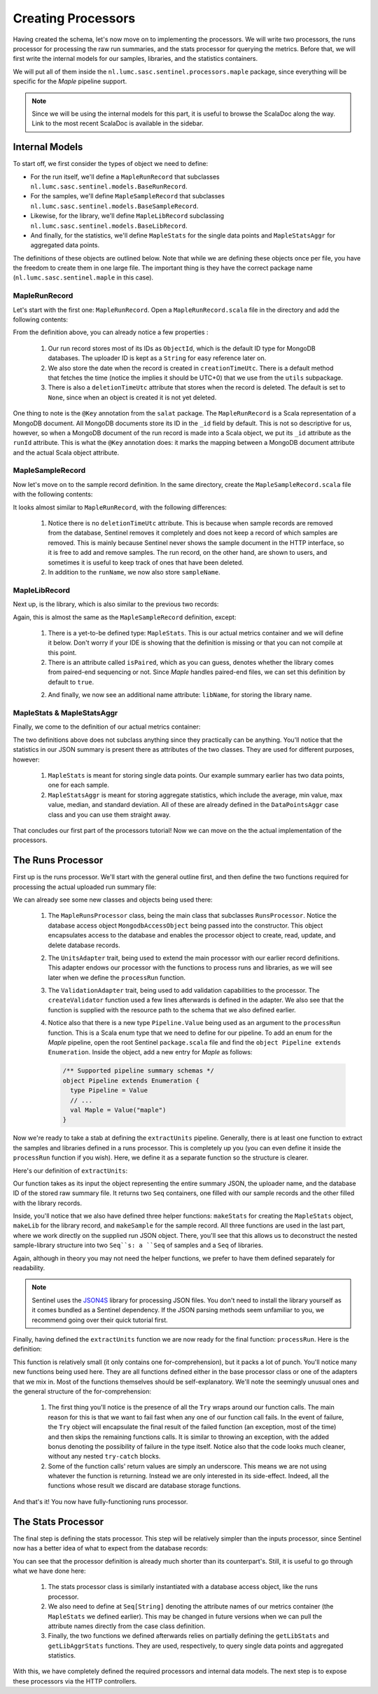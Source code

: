Creating Processors
===================

Having created the schema, let's now move on to implementing the processors. We will write two processors, the
runs processor for processing the raw run summaries, and the stats processor for querying the metrics. Before that, we
will first write the internal models for our samples, libraries, and the statistics containers.

We will put all of them inside the ``nl.lumc.sasc.sentinel.processors.maple`` package, since everything will be specific
for the `Maple` pipeline support.

.. note::

   Since we will be using the internal models for this part, it is useful to browse the ScalaDoc along the way. Link
   to the most recent ScalaDoc is available in the sidebar.


Internal Models
---------------

To start off, we first consider the types of object we need to define:

* For the run itself, we'll define a ``MapleRunRecord`` that subclasses ``nl.lumc.sasc.sentinel.models.BaseRunRecord``.
* For the samples, we'll define ``MapleSampleRecord`` that subclasses ``nl.lumc.sasc.sentinel.models.BaseSampleRecord``.
* Likewise, for the library, we'll define ``MapleLibRecord`` subclassing ``nl.lumc.sasc.sentinel.models.BaseLibRecord``.
* And finally, for the statistics, we'll define ``MapleStats`` for the single data points and ``MapleStatsAggr`` for
  aggregated data points.

The definitions of these objects are outlined below. Note that while we are defining these objects once per file,
you have the freedom to create them in one large file. The important thing is they have the correct package name
(``nl.lumc.sasc.sentinel.maple`` in this case).

MapleRunRecord
^^^^^^^^^^^^^^

Let's start with the first one: ``MapleRunRecord``. Open a ``MapleRunRecord.scala`` file in the directory and add the
following contents:

.. code-block:: scala
   :linenos:

    package nl.lumc.sasc.sentinel.processors.maple

    import java.util.Date

    import com.novus.salat.annotations.Key
    import org.bson.types.ObjectId

    import nl.lumc.sasc.sentinel.models.BaseRunRecord
    import nl.lumc.sasc.sentinel.utils.getUtcTimeNow

    case class MapleRunRecord(
      @Key("_id") runId: ObjectId,
      uploaderId: String,
      pipeline: String,
      sampleIds: Seq[ObjectId],
      libIds: Seq[ObjectId],
      creationTimeUtc: Date = getUtcTimeNow,
      runName: Option[String] = None,
      deletionTimeUtc: Option[Date] = None) extends BaseRunRecord

From the definition above, you can already notice a few properties :

    1. Our run record stores most of its IDs as ``ObjectId``, which is the default ID type for MongoDB databases. The
       uploader ID is kept as a ``String`` for easy reference later on.

    2. We also store the date when the record is created in ``creationTimeUtc``. There is a default method that fetches
       the time (notice the implies it should be UTC+0) that we use from the ``utils`` subpackage.

    3. There is also a ``deletionTimeUtc`` attribute that stores when the record is deleted. The default is set to
       ``None``, since when an object is created it is not yet deleted.

One thing to note is the ``@Key`` annotation from the ``salat`` package. The ``MapleRunRecord`` is a Scala
representation of a MongoDB document. All MongoDB documents store its ID in the ``_id`` field by default. This is not
so descriptive for us, however, so when a MongoDB document of the run record is made into a Scala object, we put its
``_id`` attribute as the ``runId`` attribute. This is what the ``@Key`` annotation does: it marks the mapping between
a MongoDB document attribute and the actual Scala object attribute.

MapleSampleRecord
^^^^^^^^^^^^^^^^^

Now let's move on to the sample record definition. In the same directory, create the ``MapleSampleRecord.scala`` file
with the following contents:

.. code-block:: scala
   :linenos:

    package nl.lumc.sasc.sentinel.processors.maple

    import java.util.Date

    import com.novus.salat.annotations.Key
    import org.bson.types.ObjectId

    import nl.lumc.sasc.sentinel.models.BaseSampleRecord
    import nl.lumc.sasc.sentinel.utils.getUtcTimeNow

    case class MapleSampleRecord(
      uploaderId: String,
      runId: ObjectId,
      sampleName: Option[String] = None,
      runName: Option[String] = None,
      creationTimeUtc: Date = getUtcTimeNow,
      @Key("_id") id: ObjectId = new ObjectId) extends BaseSampleRecord

It looks almost similar to ``MapleRunRecord``, with the following differences:

    1. Notice there is no ``deletionTimeUtc`` attribute. This is because when sample records are removed from the
       database, Sentinel removes it completely and does not keep a record of which samples are removed. This is mainly
       because Sentinel never shows the sample document in the HTTP interface, so it is free to add and remove samples.
       The run record, on the other hand, are shown to users, and sometimes it is useful to keep track of ones that
       have been deleted.

    2. In addition to the ``runName``, we now also store ``sampleName``.

MapleLibRecord
^^^^^^^^^^^^^^

Next up, is the library, which is also similar to the previous two records:

.. code-block:: scala
   :linenos:

    package nl.lumc.sasc.sentinel.processors.maple

    import java.util.Date

    import com.novus.salat.annotations.Key
    import org.bson.types.ObjectId

    import nl.lumc.sasc.sentinel.models.BaseLibRecord
    import nl.lumc.sasc.sentinel.utils.getUtcTimeNow

    case class MapleLibRecord(
      stats: MapleStats,
      isPaired: Boolean = true,
      uploaderId: String,
      runId: ObjectId,
      libName: Option[String] = None,
      sampleName: Option[String] = None,
      runName: Option[String] = None,
      creationTimeUtc: Date = getUtcTimeNow,
      @Key("_id") id: ObjectId = new ObjectId) extends BaseLibRecord

Again, this is almost the same as the ``MapleSampleRecord`` definition, except:

    1. There is a yet-to-be defined type: ``MapleStats``. This is our actual metrics container and we will define it
       below. Don't worry if your IDE is showing that the definition is missing or that you can not compile at this
       point.

    2. There is an attribute called ``isPaired``, which as you can guess, denotes whether the library comes from
       paired-end sequencing or not. Since `Maple` handles paired-end files, we can set this definition by default to
       ``true``.

    2. And finally, we now see an additional name attribute: ``libName``, for storing the library name.

MapleStats & MapleStatsAggr
^^^^^^^^^^^^^^^^^^^^^^^^^^^

Finally, we come to the definition of our actual metrics container:

.. code-block:: scala
   :linenos:

    package nl.lumc.sasc.sentinel.processors.maple

    import nl.lumc.sasc.sentinel.models.{ DataPointAggr, DataPointLabels }

    case class MapleStats(
      labels: Option[DataPointLabels] = None,
      nReadPairsFastq: Long,
      nReadsBam: Long,
      nReadsAligned: Long)

    case class MapleStatsAggr(
      nReadPairsFastq: DataPointAggr,
      nReadsBam: DataPointAggr,
      nReadsAligned: DataPointAggr)

The two definitions above does not subclass anything since they practically can be anything. You'll notice that the
statistics in our JSON summary is present there as attributes of the two classes. They are used for different purposes,
however:

    1. ``MapleStats`` is meant for storing single data points. Our example summary earlier has two data points, one
       for each sample.

    2. ``MapleStatsAggr`` is meant for storing aggregate statistics, which include the average, min value, max value,
       median, and standard deviation. All of these are already defined in the ``DataPointsAggr`` case class and you
       can use them straight away.

That concludes our first part of the processors tutorial! Now we can move on the the actual implementation of the
processors.

The Runs Processor
------------------

First up is the runs processor. We'll start with the general outline first, and then define the two functions required
for processing the actual uploaded run summary file:

.. code-block:: scala
   :linenos:

    package nl.lumc.sasc.sentinel.processors.maple

    import scala.util.Try

    import org.bson.types.ObjectId
    import org.json4s._
    import org.scalatra.servlet.FileItem

    import nl.lumc.sasc.sentinel.Pipeline
    import nl.lumc.sasc.sentinel.db._
    import nl.lumc.sasc.sentinel.models.User
    import nl.lumc.sasc.sentinel.processors.RunsProcessor
    import nl.lumc.sasc.sentinel.utils.implicits._
    import nl.lumc.sasc.sentinel.utils.ValidationAdapter

    class MapleRunsProcessor(mongo: MongodbAccessObject) extends RunsProcessor(mongo)
        with UnitsAdapter[MapleSampleRecord, MapleLibRecord]
        with ValidationAdapter {

      // Pipeline name as string
      def pipelineName = "maple"

      // Our validator object
      val validator = createValidator("/schemas/maple.json")

      // Where the sample, library, and statistics are extracted from the raw JSON
      def extractUnits(runJson: JValue, uploaderId: String,
                       runId: ObjectId): (Seq[MapleSampleRecord], Seq[MapleLibRecord]) = ???

      // Where the uploaded JSON file is processed
      def processRun(fi: FileItem, user: User, pipeline: Pipeline.Value) = ???
    }

We can already see some new classes and objects being used there:

    1. The ``MapleRunsProcessor`` class, being the main class that subclasses ``RunsProcessor``. Notice the database
       access object ``MongodbAccessObject`` being passed into the constructor. This object encapsulates access to the
       database and enables the processor object to create, read, update, and delete database records.

    2. The ``UnitsAdapter`` trait, being used to extend the main processor with our earlier record definitions. This
       adapter endows our processor with the functions to process runs and libraries, as we will see later when we
       define the ``processRun`` function.

    3. The ``ValidationAdapter`` trait, being used to add validation capabilities to the processor. The
       ``createValidator`` function used a few lines afterwards is defined in the adapter. We also see that the function
       is supplied with the resource path to the schema that we also defined earlier.

    4. Notice also that there is a new type ``Pipeline.Value`` being used as an argument to the ``processRun`` function.
       This is a Scala enum type that we need to define for our pipeline. To add an enum for the `Maple` pipeline,
       open the root Sentinel ``package.scala`` file and find the ``object Pipeline extends Enumeration``. Inside the
       object, add a new entry for `Maple` as follows:

       .. code-block:: scala

          /** Supported pipeline summary schemas */
          object Pipeline extends Enumeration {
            type Pipeline = Value
            // ...
            val Maple = Value("maple")
          }

Now we're ready to take a stab at defining the ``extractUnits`` pipeline. Generally, there is at least one function to
extract the samples and libraries defined in a runs processor. This is completely up you (you can even define it inside
the ``processRun`` function if you wish). Here, we define it as a separate function so the structure is clearer.

Here's our definition of ``extractUnits``:

.. code-block:: scala
   :linenos:

      // Where the sample, library, and statistics are extracted from the raw JSON
      def extractUnits(runJson: JValue, uploaderId: String,
                       runId: ObjectId): (Seq[MapleSampleRecord], Seq[MapleLibRecord]) = {

        val runName = (runJson \ "run_name").extractOpt[String]

        def makeStats(libJson: JValue) =
          MapleStats(
            nReadPairsFastq = (libJson \ "nReadPairsFastq").extract[Long],
            nReadsBam = (libJson \ "nReadsBam").extract[Long],
            nReadsAligned = (libJson \ "nReadsAligned").extract[Long])

        def makeLib(sampleName: String, libName: String, libJson: JValue) =
          MapleLibRecord(
            stats = makeStats(libJson),
            uploaderId = uploaderId,
            runId = runId,
            libName = Option(libName),
            sampleName = Option(sampleName),
            runName = runName)

        def makeSample(sampleName: String, sampleJson: JValue) =
          MapleSampleRecord(uploaderId, runId, Option(sampleName), runName)

        val parsed = (runJson \ "samples").extract[Map[String, JValue]].view
          .map { case (sampleName, sampleJson) =>
            val sample = makeSample(sampleName, sampleJson)
            val libs = (sampleJson \ "libraries").extract[Map[String, JValue]]
              .map { case (libName, libJson) => makeLib(sampleName, libName, libJson) }
              .toSeq
            (sample, libs)
          }.toSeq
        (parsed.map(_._1), parsed.map(_._2).flatten)
      }

Our function takes as its input the object representing the entire summary JSON, the uploader name, and the database
ID of the stored raw summary file. It returns two ``Seq`` containers, one filled with our sample records and the other
filled with the library records.

Inside, you'll notice that we also have defined three helper functions: ``makeStats`` for creating the ``MapleStats``
object, ``makeLib`` for the library record, and ``makeSample`` for the sample record. All three functions are used
in the last part, where we work directly on the supplied run JSON object. There, you'll see that this allows us to
deconstruct the nested sample-library structure into two ``Seq``s: a ``Seq`` of samples and a ``Seq`` of libraries.

Again, although in theory you may not need the helper functions, we prefer to have them defined separately for
readability.

.. note::

    Sentinel uses the `JSON4S <http://json4s.org/>`_ library for processing JSON files. You don't need to install the
    library yourself as it comes bundled as a Sentinel dependency. If the JSON parsing methods seem unfamiliar to you,
    we recommend going over their quick tutorial first.

Finally, having defined the ``extractUnits`` function we are now ready for the final function: ``processRun``. Here
is the definition:

.. code-block:: scala
   :linenos:

    // Where the uploaded JSON file is processed
    def processRun(fi: FileItem, user: User, pipeline: Pipeline.Value) =
      for {
        // Read input stream and checks whether the uploaded file is unzipped or not
        (byteContents, unzipped) <- Try(fi.readInputStream())
        // Make sure it is JSON
        runJson <- Try(parseAndValidate(byteContents))
        // Store the raw file in our database
        fileId <- Try(storeFile(byteContents, user, pipeline, fi.getName, unzipped))
        // Extract run, samples, and libraries
        (samples, libs) <- Try(extractUnits(runJson, user.id, fileId))
        // Store samples
        _ <- Try(storeSamples(samples))
        // Store libraries
        _ <- Try(storeLibs(libs))
        // Create run record
        run = MapleRunRecord(fileId, user.id, pipelineName, samples.map(_.id), libs.map(_.id))
        // Store run record into database
        _ <- Try(storeRun(run))
      } yield run

This function is relatively small (it only contains one for-comprehension), but it packs a lot of punch. You'll notice
many new functions being used here. They are all functions defined either in the base processor class or one of the
adapters that we mix in. Most of the functions themselves should be self-explanatory. We'll note the seemingly unusual
ones and the general structure of the for-comprehension:

    1. The first thing you'll notice is the presence of all the ``Try`` wraps around our function calls. The main reason
       for this is that we want to fail fast when any one of our function call fails. In the event of failure, the
       ``Try`` object will encapsulate the final result of the failed function (an exception, most of the time) and then
       skips the remaining functions calls. It is similar to throwing an exception, with the added bonus denoting the
       possibility of failure in the type itself. Notice also that the code looks much cleaner, without any nested
       ``try-catch`` blocks.

    2. Some of the function calls' return values are simply an underscore. This means we are not using whatever
       the function is returning. Instead we are only interested in its side-effect. Indeed, all the functions whose
       result we discard are database storage functions.

And that's it! You now have fully-functioning runs processor.

The Stats Processor
-------------------

The final step is defining the stats processor. This step will be relatively simpler than the inputs processor, since
Sentinel now has a better idea of what to expect from the database records:

.. code-block:: scala
   :linenos:

    package nl.lumc.sasc.sentinel.processors.maple

    import nl.lumc.sasc.sentinel.db.MongodbAccessObject
    import nl.lumc.sasc.sentinel.processors.StatsProcessor

    class MapleStatsProcessor(mongo: MongodbAccessObject) extends StatsProcessor(mongo) {

      def pipelineName = "maple"

      // Attribute names of the statistics container
      val statsAttrs = Seq("nReadPairsFastq", "nReadsBam", "nReadsAligned")

      def getMapleStats = getLibStats[MapleStats]("stats") _

      def getMapleAggrStats = getLibAggrStats[MapleStatsAggr]("stats", statsAttrs) _
    }

You can see that the processor definition is already much shorter than its counterpart's. Still, it is useful to go
through what we have done here:

    1. The stats processor class is similarly instantiated with a database access object, like the runs processor.

    2. We also need to define at ``Seq[String]`` denoting the attribute names of our metrics container (the
       ``MapleStats`` we defined earlier). This may be changed in future versions when we can pull the attribute
       names directly from the case class definition.

    3. Finally, the two functions we defined afterwards relies on partially defining the ``getLibStats`` and
       ``getLibAggrStats`` functions. They are used, respectively, to query single data points and aggregated
       statistics.

With this, we have completely defined the required processors and internal data models. The next step is to expose these
processors via the HTTP controllers.
